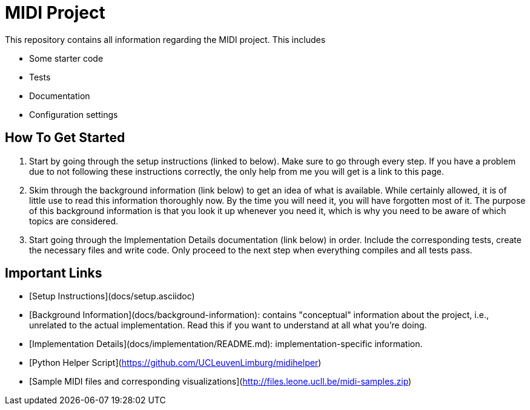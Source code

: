# MIDI Project

This repository contains all information regarding the MIDI project.
This includes

* Some starter code
* Tests
* Documentation
* Configuration settings

## How To Get Started

1. Start by going through the setup instructions (linked to below).
   Make sure to go through every step.
   If you have a problem due to not following these instructions correctly, the only help from me you will get is a link to this page.
2. Skim through the background information (link below) to get an idea of what is available.
   While certainly allowed, it is of little use to read this information thoroughly now.
   By the time you will need it, you will have forgotten most of it.
   The purpose of this background information is that you look it up whenever you need it, which is why you need to be aware of which topics are considered.
3. Start going through the Implementation Details documentation (link below) in order.
   Include the corresponding tests, create the necessary files and write code.
   Only proceed to the next step when everything compiles and all tests pass.

## Important Links

* [Setup Instructions](docs/setup.asciidoc)
* [Background Information](docs/background-information): contains "conceptual" information about the project, i.e., unrelated to the actual implementation. Read this if you want to understand at all what you're doing.
* [Implementation Details](docs/implementation/README.md): implementation-specific information.
* [Python Helper Script](https://github.com/UCLeuvenLimburg/midihelper)
* [Sample MIDI files and corresponding visualizations](http://files.leone.ucll.be/midi-samples.zip)
